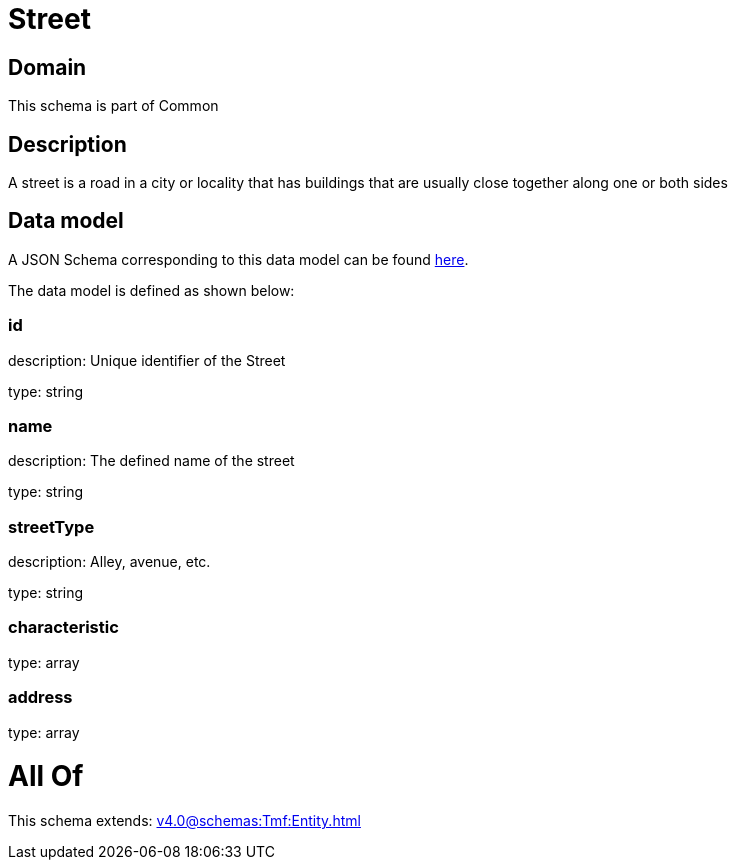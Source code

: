 = Street

[#domain]
== Domain

This schema is part of Common

[#description]
== Description

A street is a road in a city or locality that has buildings that are usually close together along one or both sides


[#data_model]
== Data model

A JSON Schema corresponding to this data model can be found https://tmforum.org[here].

The data model is defined as shown below:


=== id
description: Unique identifier of the Street

type: string


=== name
description: The defined name of the street

type: string


=== streetType
description: Alley, avenue, etc.

type: string


=== characteristic
type: array


=== address
type: array


= All Of 
This schema extends: xref:v4.0@schemas:Tmf:Entity.adoc[]
